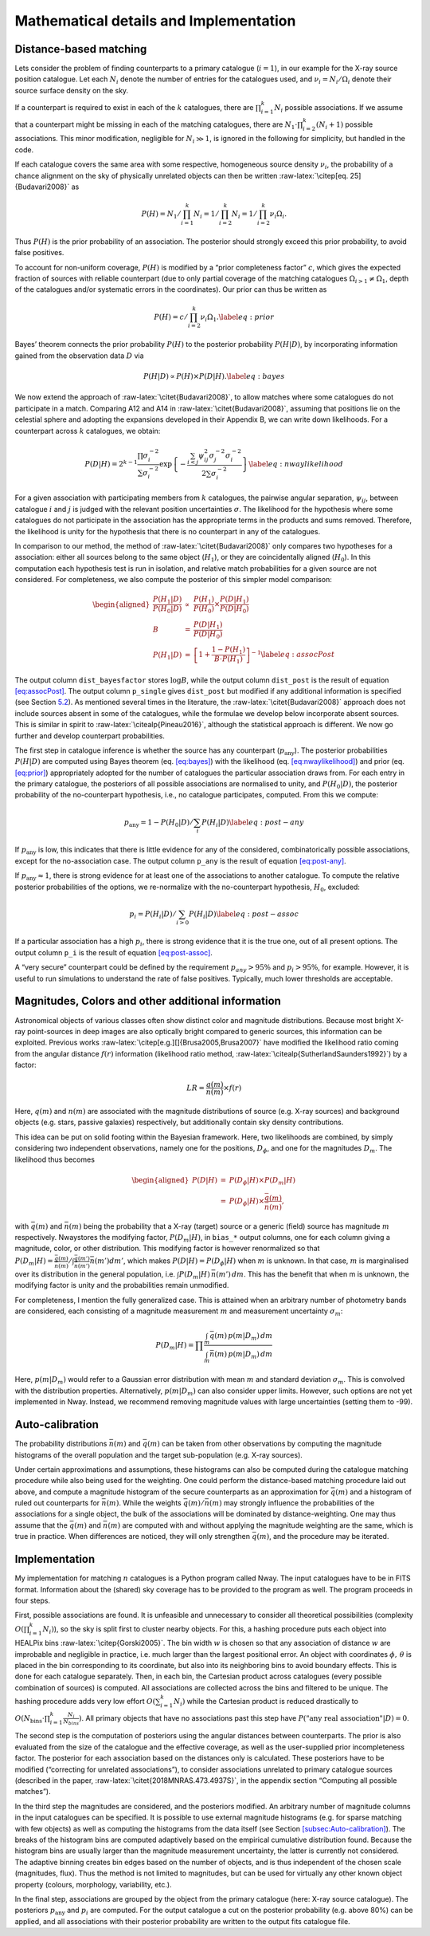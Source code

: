 
.. _`chap:math`:

Mathematical details and Implementation
=======================================

.. _`sec:math`:

Distance-based matching
-----------------------

Lets consider the problem of finding counterparts to a primary catalogue
(:math:`i=1`), in our example for the X-ray source position catalogue.
Let each :math:`N_{i}` denote the number of entries for the catalogues
used, and :math:`\nu_{i}=N_{i}/\Omega_{i}` denote their source surface
density on the sky.

If a counterpart is required to exist in each of the :math:`k`
catalogues, there are :math:`\prod_{i=1}^{k}N_{i}` possible
associations. If we assume that a counterpart might be missing in each
of the matching catalogues, there are
:math:`N_{1}\cdot\prod_{i=2}^{k}(N_{i}+1)` possible associations. This
minor modification, negligible for :math:`N_{i}\gg1`, is ignored in the
following for simplicity, but handled in the code.

If each catalogue covers the same area with some respective, homogeneous
source density :math:`\nu_{i}`, the probability of a chance alignment on
the sky of physically unrelated objects can then be written
:raw-latex:`\citep[eq. 25]{Budavari2008}` as

.. math:: P(H)=N_{1}/\prod_{i=1}^{k}N_{i}=1/\prod_{i=2}^{k}N_{i}=1/\prod_{i=2}^{k}\nu_{i}\Omega_{i}.

Thus :math:`P(H)` is the prior probability of an association. The
posterior should strongly exceed this prior probability, to avoid false
positives.

To account for non-uniform coverage, :math:`P(H)` is modified by a
“prior completeness factor” :math:`c`, which gives the expected fraction
of sources with reliable counterpart (due to only partial coverage of
the matching catalogues :math:`\Omega_{i>1}\neq\Omega_{1}`, depth of the
catalogues and/or systematic errors in the coordinates). Our prior can
thus be written as

.. math:: P(H)=c/\prod_{i=2}^{k}\nu_{i}\Omega_{1}.\label{eq:prior}

Bayes’ theorem connects the prior probability :math:`P(H)` to the
posterior probability :math:`P(H|D)`, by incorporating information
gained from the observation data :math:`D` via

.. math:: P(H|D)\propto P(H)\times P(D|H).\label{eq:bayes}

We now extend the approach of :raw-latex:`\citet{Budavari2008}`, to
allow matches where some catalogues do not participate in a match.
Comparing A12 and A14 in :raw-latex:`\citet{Budavari2008}`, assuming
that positions lie on the celestial sphere and adopting the expansions
developed in their Appendix B, we can write down likelihoods. For a
counterpart across :math:`k` catalogues, we obtain:

.. math:: P(D|H)=2^{k-1}\frac{\prod\sigma_{i}^{-2}}{\sum\sigma_{i}^{-2}}\exp\left\{ -\frac{\sum_{i<j}\psi_{ij}^{2}\sigma_{j}^{-2}\sigma_{i}^{-2}}{2\sum\sigma_{i}^{-2}}\right\} \label{eq:nwaylikelihood}

For a given association with participating members from :math:`k`
catalogues, the pairwise angular separation, :math:`\psi_{ij}`, between
catalogue :math:`i` and :math:`j` is judged with the relevant position
uncertainties :math:`\sigma`. The likelihood for the hypothesis where
some catalogues do not participate in the association has the
appropriate terms in the products and sums removed. Therefore, the
likelihood is unity for the hypothesis that there is no counterpart in
any of the catalogues.

In comparison to our method, the method of
:raw-latex:`\citet{Budavari2008}` only compares two hypotheses for a
association: either all sources belong to the same object
(:math:`H_{1}`), or they are coincidentally aligned (:math:`H_{0}`). In
this computation each hypothesis test is run in isolation, and relative
match probabilities for a given source are not considered. For
completeness, we also compute the posterior of this simpler model
comparison:

.. math::

   \begin{aligned}
   \frac{P(H_{1}|D)}{P(H_{0}|D)} & \propto & \frac{P(H_{1})}{P(H_{0})}\times\frac{P(D|H_{1})}{P(D|H_{0})}\\
   B & = & \frac{P(D|H_{1})}{P(D|H_{0})}\\
   P(H_{1}|D) & = & \left[1+\frac{1-P(H_{1})}{B\cdot P(H_{1})}\right]^{-1}\label{eq:assocPost}
   \end{aligned}

The output column ``dist_bayesfactor`` stores :math:`\log B`, while the
output column ``dist_post`` is the result of equation
`[eq:assocPost] <#eq:assocPost>`__. The output column ``p_single`` gives
``dist_post`` but modified if any additional information is specified
(see Section `5.2 <#sec:mag-priors>`__). As mentioned several times in
the literature, the :raw-latex:`\citet{Budavari2008}` approach does not
include sources absent in some of the catalogues, while the formulae we
develop below incorporate absent sources. This is similar in spirit to
:raw-latex:`\citealp{Pineau2016}`, although the statistical approach is
different. We now go further and develop counterpart probabilities.

The first step in catalogue inference is whether the source has any
counterpart (:math:`p_{\mathrm{any}}`). The posterior probabilities
:math:`P(H|D)` are computed using Bayes theorem (eq.
`[eq:bayes] <#eq:bayes>`__) with the likelihood (eq.
`[eq:nwaylikelihood] <#eq:nwaylikelihood>`__) and prior (eq.
`[eq:prior] <#eq:prior>`__) appropriately adopted for the number of
catalogues the particular association draws from. For each entry in the
primary catalogue, the posteriors of all possible associations are
normalised to unity, and :math:`P(H_{0}|D)`, the posterior probability
of the no-counterpart hypothesis, i.e., no catalogue participates,
computed. From this we compute:

.. math:: p_{\mathrm{any}}=1-P(H_{0}|D)/\sum_{i}P(H_{i}|D)\label{eq:post-any}

If :math:`p_{\mathrm{any}}` is low, this indicates that there is little
evidence for any of the considered, combinatorically possible
associations, except for the no-association case. The output column
``p_any`` is the result of equation `[eq:post-any] <#eq:post-any>`__.

If :math:`p_{\mathrm{any}}\approx1`, there is strong evidence for at
least one of the associations to another catalogue. To compute the
relative posterior probabilities of the options, we re-normalize with
the no-counterpart hypothesis, :math:`H_{0}`, excluded:

.. math:: p_{i}=P(H_{i}|D)/\sum_{i>0}P(H_{i}|D)\label{eq:post-assoc}

If a particular association has a high :math:`p_{i}`, there is strong
evidence that it is the true one, out of all present options. The output
column ``p_i`` is the result of equation
`[eq:post-assoc] <#eq:post-assoc>`__.

A “very secure” counterpart could be defined by the requirement
:math:`p_{any}>95\%` and :math:`p_{i}>95\%`, for example. However, it is
useful to run simulations to understand the rate of false positives.
Typically, much lower thresholds are acceptable.

.. _`sec:mag-priors`:

Magnitudes, Colors and other additional information
---------------------------------------------------

Astronomical objects of various classes often show distinct color and
magnitude distributions. Because most bright X-ray point-sources in deep
images are also optically bright compared to generic sources, this
information can be exploited. Previous works
:raw-latex:`\citep[e.g.][]{Brusa2005,Brusa2007}` have modified the
likelihood ratio coming from the angular distance :math:`f(r)`
information (likelihood ratio method,
:raw-latex:`\citealp{SutherlandSaunders1992}`) by a factor:

.. math:: LR=\frac{q(m)}{n(m)}\times f(r)

Here, :math:`q(m)` and :math:`n(m)` are associated with the magnitude
distributions of source (e.g. X-ray sources) and background objects
(e.g. stars, passive galaxies) respectively, but additionally contain
sky density contributions.

This idea can be put on solid footing within the Bayesian framework.
Here, two likelihoods are combined, by simply considering two
independent observations, namely one for the positions,
:math:`D_{\phi}`, and one for the magnitudes :math:`D_{m}`. The
likelihood thus becomes

.. math::

   \begin{aligned}
   P(D|H) & = & P(D_{\phi}|H)\times P(D_{m}|H)\\
    & = & P(D_{\phi}|H)\times\frac{\bar{q}(m)}{\bar{n}(m)},
   \end{aligned}

with :math:`\bar{q}(m)` and :math:`\bar{n}(m)` being the probability
that a X-ray (target) source or a generic (field) source has magnitude
:math:`m` respectively. Nway\ stores the modifying factor,
:math:`P(D_{m}|H)`, in ``bias_``\ ``*`` output columns, one for each
column giving a magnitude, color, or other distribution. This modifying
factor is however renormalized so that
:math:`P(D_{m}|H)=\frac{\bar{q}(m)}{\bar{n}(m)}/\int\frac{\bar{q}(m')}{\bar{n}(m')}\bar{n}(m')dm'`,
which makes :math:`P(D|H)=P(D_{\phi}|H)` when :math:`m` is unknown. In
that case, :math:`m` is marginalised over its distribution in the
general population, i.e. :math:`\int P(D_{m}|H)\,\bar{n}(m')\,dm`. This
has the benefit that when m is unknown, the modifying factor is unity
and the probabilities remain unmodified.

For completeness, I mention the fully generalized case. This is attained
when an arbitrary number of photometry bands are considered, each
consisting of a magnitude measurement :math:`m` and measurement
uncertainty :math:`\sigma_{m}`:

.. math:: P(D_{m}|H)=\prod\frac{\int_{m}\bar{q}(m)\,p(m|D_{m})\,dm}{\int_{m}\bar{n}(m)\,p(m|D_{m})\,dm}

Here, :math:`p(m|D_{m})` would refer to a Gaussian error distribution
with mean :math:`m` and standard deviation :math:`\sigma_{m}`. This is
convolved with the distribution properties. Alternatively,
:math:`p(m|D_{m})` can also consider upper limits. However, such options
are not yet implemented in Nway. Instead, we recommend removing
magnitude values with large uncertainties (setting them to -99).

Auto-calibration
----------------

The probability distributions :math:`\bar{n}(m)` and :math:`\bar{q}(m)`
can be taken from other observations by computing the magnitude
histograms of the overall population and the target sub-population (e.g.
X-ray sources).

Under certain approximations and assumptions, these histograms can also
be computed during the catalogue matching procedure while also being
used for the weighting. One could perform the distance-based matching
procedure laid out above, and compute a magnitude histogram of the
secure counterparts as an approximation for :math:`\bar{q}(m)` and a
histogram of ruled out counterparts for :math:`\bar{n}(m)`. While the
weights :math:`\bar{q}(m)/\bar{n}(m)` may strongly influence the
probabilities of the associations for a single object, the bulk of the
associations will be dominated by distance-weighting. One may thus
assume that the :math:`\bar{q}(m)` and :math:`\bar{n}(m)` are computed
with and without applying the magnitude weighting are the same, which is
true in practice. When differences are noticed, they will only
strengthen :math:`\bar{q}(m)`, and the procedure may be iterated.

Implementation
--------------

My implementation for matching :math:`n` catalogues is a Python program
called Nway. The input catalogues have to be in FITS format. Information
about the (shared) sky coverage has to be provided to the program as
well. The program proceeds in four steps.

First, possible associations are found. It is unfeasible and unnecessary
to consider all theoretical possibilities (complexity
:math:`O(\prod_{i=1}^{k}N_{i})`), so the sky is split first to cluster
nearby objects. For this, a hashing procedure puts each object into
HEALPix bins :raw-latex:`\citep{Gorski2005}`. The bin width :math:`w` is
chosen so that any association of distance :math:`w` are improbable and
negligible in practice, i.e. much larger than the largest positional
error. An object with coordinates :math:`\phi,\,\theta` is placed in the
bin corresponding to its coordinate, but also into its neighboring bins
to avoid boundary effects. This is done for each catalogue separately.
Then, in each bin, the Cartesian product across catalogues (every
possible combination of sources) is computed. All associations are
collected across the bins and filtered to be unique. The hashing
procedure adds very low effort :math:`O(\sum_{i=1}^{k}N_{i})` while the
Cartesian product is reduced drastically to
:math:`O(N_{\text{bins}}\cdot\prod_{i=1}^{k}\frac{N_{i}}{N_{bins}})`.
All primary objects that have no associations past this step have
:math:`P(\text{"any real association"}|D)=0`.

The second step is the computation of posteriors using the angular
distances between counterparts. The prior is also evaluated from the
size of the catalogue and the effective coverage, as well as the
user-supplied prior incompleteness factor. The posterior for each
association based on the distances only is calculated. These posteriors
have to be modified (“correcting for unrelated associations”), to
consider associations unrelated to primary catalogue sources (described
in the paper, :raw-latex:`\citet{2018MNRAS.473.4937S}`, in the appendix
section “Computing all possible matches”).

In the third step the magnitudes are considered, and the posteriors
modified. An arbitrary number of magnitude columns in the input
catalogues can be specified. It is possible to use external magnitude
histograms (e.g. for sparse matching with few objects) as well as
computing the histograms from the data itself (see Section
`[subsec:Auto-calibration] <#subsec:Auto-calibration>`__). The breaks of
the histogram bins are computed adaptively based on the empirical
cumulative distribution found. Because the histogram bins are usually
larger than the magnitude measurement uncertainty, the latter is
currently not considered. The adaptive binning creates bin edges based
on the number of objects, and is thus independent of the chosen scale
(magnitudes, flux). Thus the method is not limited to magnitudes, but
can be used for virtually any other known object property (colours,
morphology, variability, etc.).

In the final step, associations are grouped by the object from the
primary catalogue (here: X-ray source catalogue). The posteriors
:math:`p_{\mathrm{any}}` and :math:`p_{i}` are computed. For the output
catalogue a cut on the posterior probability (e.g. above 80%) can be
applied, and all associations with their posterior probability are
written to the output fits catalogue file.
